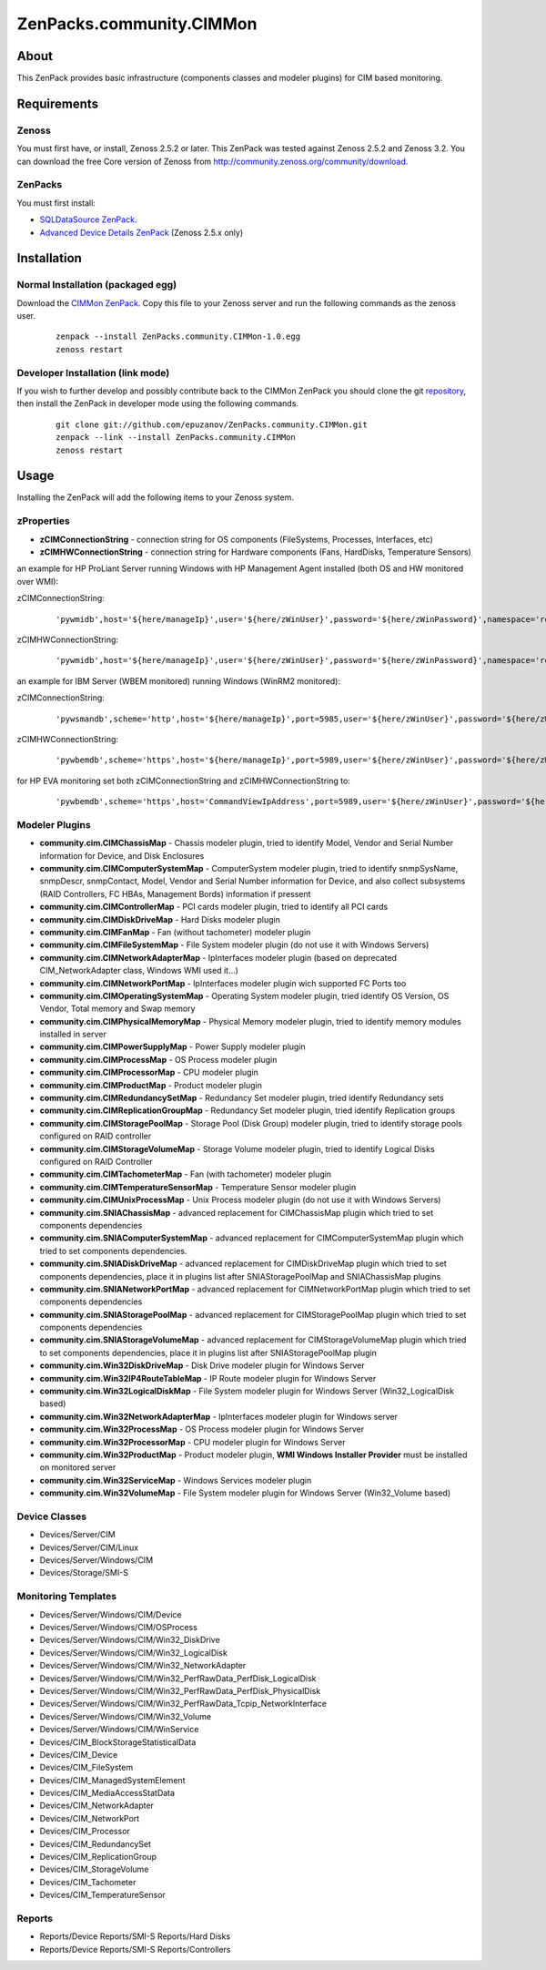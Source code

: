 ================================
ZenPacks.community.CIMMon
================================

About
=====

This ZenPack provides basic infrastructure (components classes and modeler
plugins) for CIM based monitoring.

Requirements
============

Zenoss
------

You must first have, or install, Zenoss 2.5.2 or later. This ZenPack was tested
against Zenoss 2.5.2 and Zenoss 3.2. You can download the free Core version of
Zenoss from http://community.zenoss.org/community/download.

ZenPacks
--------

You must first install:

- `SQLDataSource ZenPack <http://community.zenoss.org/docs/DOC-5913>`_.
- `Advanced Device Details ZenPack <http://community.zenoss.org/docs/DOC-3452>`_ 
  (Zenoss 2.5.x only)


Installation
============

Normal Installation (packaged egg)
----------------------------------

Download the `CIMMon ZenPack <http://community.zenoss.org/docs/DOC-0000>`_.
Copy this file to your Zenoss server and run the following commands as the zenoss
user.

    ::

        zenpack --install ZenPacks.community.CIMMon-1.0.egg
        zenoss restart

Developer Installation (link mode)
----------------------------------

If you wish to further develop and possibly contribute back to the CIMMon
ZenPack you should clone the git `repository <https://github.com/epuzanov/ZenPacks.community.CIMMon>`_,
then install the ZenPack in developer mode using the following commands.

    ::

        git clone git://github.com/epuzanov/ZenPacks.community.CIMMon.git
        zenpack --link --install ZenPacks.community.CIMMon
        zenoss restart


Usage
=====

Installing the ZenPack will add the following items to your Zenoss system.


zProperties
-----------

- **zCIMConnectionString** - connection string for OS components (FileSystems,
  Processes, Interfaces, etc)
- **zCIMHWConnectionString** - connection string for Hardware components (Fans,
  HardDisks, Temperature Sensors)

an example for HP ProLiant Server running Windows with HP Management Agent
installed (both OS and HW monitored over WMI):

zCIMConnectionString:

    ::

        'pywmidb',host='${here/manageIp}',user='${here/zWinUser}',password='${here/zWinPassword}',namespace='root/cimv2'

zCIMHWConnectionString:

    ::

        'pywmidb',host='${here/manageIp}',user='${here/zWinUser}',password='${here/zWinPassword}',namespace='root/hpq'

an example for IBM Server (WBEM monitored) running Windows (WinRM2 monitored):

zCIMConnectionString:

    ::

        'pywsmandb',scheme='http',host='${here/manageIp}',port=5985,user='${here/zWinUser}',password='${here/zWinPassword}',namespace='root/cimv2'

zCIMHWConnectionString:

    ::

        'pywbemdb',scheme='https',host='${here/manageIp}',port=5989,user='${here/zWinUser}',password='${here/zWinPassword}',namespace='root/ibmsd'

for HP EVA monitoring set both zCIMConnectionString and zCIMHWConnectionString to:

    ::

        'pywbemdb',scheme='https',host='CommandViewIpAddress',port=5989,user='${here/zWinUser}',password='${here/zWinPassword}',namespace='root/eva'


Modeler Plugins
---------------

- **community.cim.CIMChassisMap** - Chassis modeler plugin, tried to identify
  Model, Vendor and Serial Number information for Device, and Disk Enclosures
- **community.cim.CIMComputerSystemMap** - ComputerSystem modeler plugin, tried
  to identify snmpSysName, snmpDescr, snmpContact, Model, Vendor and Serial
  Number information for Device, and also collect subsystems (RAID Controllers,
  FC HBAs, Management Bords) information if pressent
- **community.cim.CIMControllerMap** - PCI cards modeler plugin, tried to
  identify all PCI cards
- **community.cim.CIMDiskDriveMap** - Hard Disks modeler plugin
- **community.cim.CIMFanMap** - Fan (without tachometer) modeler plugin
- **community.cim.CIMFileSystemMap** - File System modeler plugin (do not use it
  with Windows Servers)
- **community.cim.CIMNetworkAdapterMap** - IpInterfaces modeler plugin (based on
  deprecated CIM_NetworkAdapter class, Windows WMI used it...)
- **community.cim.CIMNetworkPortMap** - IpInterfaces modeler plugin wich
  supported FC Ports too
- **community.cim.CIMOperatingSystemMap** - Operating System modeler plugin,
  tried identify OS Version, OS Vendor, Total memory and Swap memory
- **community.cim.CIMPhysicalMemoryMap** - Physical Memory modeler plugin, tried
  to identify memory modules installed in server
- **community.cim.CIMPowerSupplyMap** - Power Supply modeler plugin
- **community.cim.CIMProcessMap** - OS Process modeler plugin
- **community.cim.CIMProcessorMap** - CPU modeler plugin
- **community.cim.CIMProductMap** - Product modeler plugin
- **community.cim.CIMRedundancySetMap** - Redundancy Set modeler plugin, tried
  identify Redundancy sets
- **community.cim.CIMReplicationGroupMap** - Redundancy Set modeler plugin, tried
  identify Replication groups
- **community.cim.CIMStoragePoolMap** - Storage Pool (Disk Group) modeler
  plugin, tried to identify storage pools configured on RAID controller
- **community.cim.CIMStorageVolumeMap** - Storage Volume modeler plugin, tried
  to identify Logical Disks configured on RAID Controller
- **community.cim.CIMTachometerMap** - Fan (with tachometer) modeler plugin
- **community.cim.CIMTemperatureSensorMap** - Temperature Sensor modeler plugin
- **community.cim.CIMUnixProcessMap** - Unix Process modeler plugin (do not use
  it with Windows Servers)
- **community.cim.SNIAChassisMap** - advanced replacement for CIMChassisMap
  plugin which tried to set components dependencies
- **community.cim.SNIAComputerSystemMap** - advanced replacement for
  CIMComputerSystemMap plugin which tried to set components dependencies.
- **community.cim.SNIADiskDriveMap** - advanced replacement for CIMDiskDriveMap
  plugin which tried to set components dependencies, place it in plugins list
  after SNIAStoragePoolMap and SNIAChassisMap plugins
- **community.cim.SNIANetworkPortMap** - advanced replacement for
  CIMNetworkPortMap plugin which tried to set components dependencies
- **community.cim.SNIAStoragePoolMap** - advanced replacement for
  CIMStoragePoolMap plugin which tried to set components dependencies
- **community.cim.SNIAStorageVolumeMap** - advanced replacement for
  CIMStorageVolumeMap plugin which tried to set components dependencies, place
  it in plugins list after SNIAStoragePoolMap plugin
- **community.cim.Win32DiskDriveMap** - Disk Drive modeler plugin for Windows
  Server
- **community.cim.Win32IP4RouteTableMap** - IP Route modeler plugin for Windows
  Server
- **community.cim.Win32LogicalDiskMap** - File System modeler plugin for Windows
  Server (Win32_LogicalDisk based)
- **community.cim.Win32NetworkAdapterMap** - IpInterfaces modeler plugin for
  Windows server
- **community.cim.Win32ProcessMap** - OS Process modeler plugin for Windows
  Server
- **community.cim.Win32ProcessorMap** - CPU modeler plugin for Windows Server
- **community.cim.Win32ProductMap** - Product modeler plugin, **WMI Windows
  Installer Provider** must be installed on monitored server
- **community.cim.Win32ServiceMap** - Windows Services modeler plugin
- **community.cim.Win32VolumeMap** - File System modeler plugin for Windows
  Server (Win32_Volume based)


Device Classes
--------------

- Devices/Server/CIM
- Devices/Server/CIM/Linux
- Devices/Server/Windows/CIM
- Devices/Storage/SMI-S


Monitoring Templates
--------------------

- Devices/Server/Windows/CIM/Device
- Devices/Server/Windows/CIM/OSProcess
- Devices/Server/Windows/CIM/Win32_DiskDrive
- Devices/Server/Windows/CIM/Win32_LogicalDisk
- Devices/Server/Windows/CIM/Win32_NetworkAdapter
- Devices/Server/Windows/CIM/Win32_PerfRawData_PerfDisk_LogicalDisk
- Devices/Server/Windows/CIM/Win32_PerfRawData_PerfDisk_PhysicalDisk
- Devices/Server/Windows/CIM/Win32_PerfRawData_Tcpip_NetworkInterface
- Devices/Server/Windows/CIM/Win32_Volume
- Devices/Server/Windows/CIM/WinService
- Devices/CIM_BlockStorageStatisticalData
- Devices/CIM_Device
- Devices/CIM_FileSystem
- Devices/CIM_ManagedSystemElement
- Devices/CIM_MediaAccessStatData
- Devices/CIM_NetworkAdapter
- Devices/CIM_NetworkPort
- Devices/CIM_Processor
- Devices/CIM_RedundancySet
- Devices/CIM_ReplicationGroup
- Devices/CIM_StorageVolume
- Devices/CIM_Tachometer
- Devices/CIM_TemperatureSensor

Reports
-------

- Reports/Device Reports/SMI-S Reports/Hard Disks
- Reports/Device Reports/SMI-S Reports/Controllers
